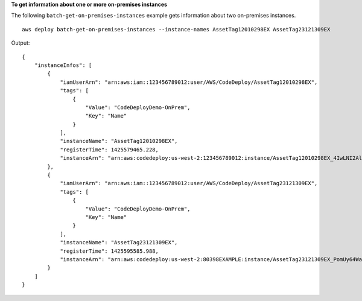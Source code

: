 **To get information about one or more on-premises instances**

The following ``batch-get-on-premises-instances`` example gets information about two on-premises instances. ::

    aws deploy batch-get-on-premises-instances --instance-names AssetTag12010298EX AssetTag23121309EX

Output::

    {
        "instanceInfos": [
            {
                "iamUserArn": "arn:aws:iam::123456789012:user/AWS/CodeDeploy/AssetTag12010298EX",
                "tags": [
                    {
                        "Value": "CodeDeployDemo-OnPrem",
                        "Key": "Name"
                    }
                ],
                "instanceName": "AssetTag12010298EX",
                "registerTime": 1425579465.228,
                "instanceArn": "arn:aws:codedeploy:us-west-2:123456789012:instance/AssetTag12010298EX_4IwLNI2Alh"
            },
            {
                "iamUserArn": "arn:aws:iam::123456789012:user/AWS/CodeDeploy/AssetTag23121309EX",
                "tags": [
                    {
                        "Value": "CodeDeployDemo-OnPrem",
                        "Key": "Name"
                    }
                ],
                "instanceName": "AssetTag23121309EX",
                "registerTime": 1425595585.988,
                "instanceArn": "arn:aws:codedeploy:us-west-2:80398EXAMPLE:instance/AssetTag23121309EX_PomUy64Was"
            }
        ]
    }
